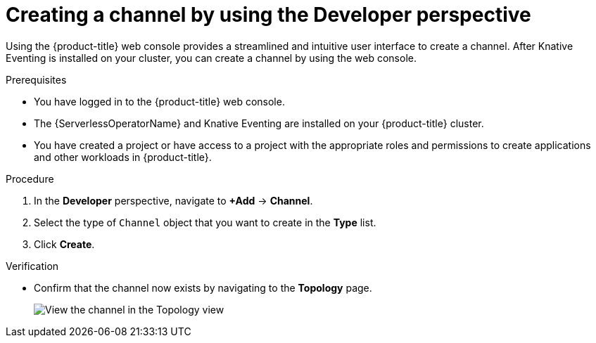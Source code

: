 // Module included in the following assemblies:
//
//  * /serverless/develop/serverless-creating-channels.adoc

:_mod-docs-content-type: PROCEDURE
[id="serverless-create-channel-odc_{context}"]
= Creating a channel by using the Developer perspective

Using the {product-title} web console provides a streamlined and intuitive user interface to create a channel. After Knative Eventing is installed on your cluster, you can create a channel by using the web console.

.Prerequisites

* You have logged in to the {product-title} web console.
* The {ServerlessOperatorName} and Knative Eventing are installed on your {product-title} cluster.
* You have created a project or have access to a project with the appropriate roles and permissions to create applications and other workloads in {product-title}.

.Procedure

. In the *Developer* perspective, navigate to *+Add* -> *Channel*.
. Select the type of `Channel` object that you want to create in the *Type* list.
. Click *Create*.

.Verification

* Confirm that the channel now exists by navigating to the *Topology* page.
+
image::verify-channel-odc.png[View the channel in the Topology view]

